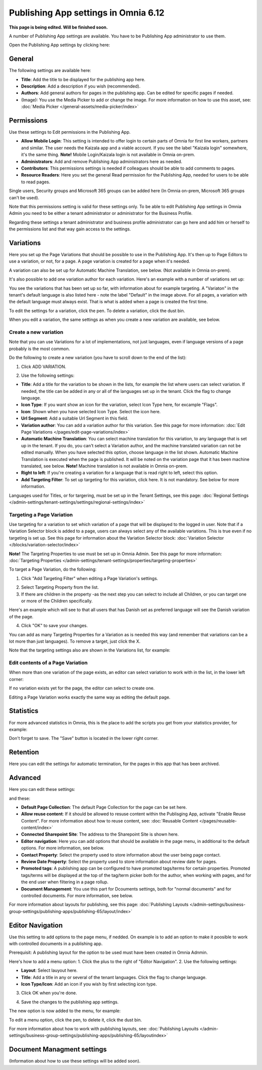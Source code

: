 Publishing App settings in Omnia 6.12
=======================================

**This page is being edited. Will be finished soon.**

A number of Publishing App settings are available. You have to be Publishing App administrator to use them.

Open the Publishing App settings by clicking here:

.. image:: page-settings-612.png

General 
*********
The following settings are available here:

.. image:: page-settings-general-612.png

+ **Title**: Add the title to be displayed for the publishing app here. 
+ **Description**: Add a description if you wish (recommended).
+ **Authors**: Add general authors for pages in the publishing app. Can be edited for specific pages if needed.
+ (Image): You use the Media Picker to add or change the image. For more information on how to use this asset, see: :doc:`Media Picker </general-assets/media-picker/index>`

Permissions
************
Use these settings to Edit permissions in the Publishing App. 

.. image:: page-settings-permissions-612-new.png

+ **Allow Mobile Login**: This setting is intended to offer login to certain parts of Omnia for first line workers, partners and similar. The user needs the Kaizala app and a viable account. If you see the label "Kaizala login" somewhere, it's the same thing. **Note!** Mobile Login/Kaizala login is not available in Omnia on-prem.
+ **Administrators**: Add and remove Publishing App administrators here as needed.
+ **Contributors**: This permissions settings is needed if colleagues should be able to add comments to pages.
+ **Resource Readers**: Here you set the general Read permission for the Publishing App, needed for users to be able to read pages.

Single users, Security groups and Microsoft 365 groups can be added here (In Omnia on-prem, Microsoft 365 groups can't be used).

Note that this permissions setting is valid for these settings only. To be able to edit Publishing App settings in Omnia Admin you need to be either a tenant administrator or administrator for the Business Profile.

Regarding these settings a tenant administrator and business profile administrator can go here and add him or herself to the permissions list and that way gain access to the settings.

Variations
************
Here you set up the Page Variations that should be possible to use in the Publishing App. It's then up to Page Editors to use a variation, or not, for a page. A page variation is created for a page when it's needed.

A variation can also be set up for Automatic Machine Translation, see below. (Not available in Omnia on-prem).

It's also possible to add one variation author for each variation. Here's an example with a number of variations set up:

.. image:: page-settings-variations-612.png

You see the variations that has been set up so far, with information about for example targeting. A "Variaton" in the tenant's default language is also listed here - note the label "Default" in the image above. For all pages, a variation with the default language must always exist. That is what is added when a page is created the first time.

To edit the settings for a variation, click the pen. To delete a variation, click the dust bin.

.. image:: page-settings-variations-edit-delete-612.png

When you edit a variation, the same settings as when you create a new variation are available, see below.

Create a new variation
-----------------------
Note that you can use Variations for a lot of implementations, not just languages, even if language versions of a page probably is the most common.

Do the following to create a new variation (you have to scroll down to the end of the list):

1. Click ADD VARIATION.

.. image:: click-add-variation-612.png

2. Use the following settings:

.. image:: variations-612.png

+ **Title**: Add a title for the variation to be shown in the lists, for example the list where users can select variation. If needed, the title can be added in any or all of the languages set up in the tenant. Click the flag to change language.
+ **Icon Type**: If you want show an icon for the variation, select Icon Type here, for excample "Flags".
+ **Icon**: Shown when you have selected Icon Type. Select the icon here.
+ **Url Segment**: Add a suitable Url Segment in this field.
+ **Variation author**: You can add a variation author for this variation. See this page for more information: :doc:`Edit Page Variations </pages/edit-page-variations/index>`
+ **Automatic Machine Translation**: You can select machine translation for this variation, to any language that is set up in the tenant. If you do, you can't select a Variation author, and the machine translated variation can not be edited manually. When you have selected this option, choose language in the list shown. Automatic Machine Translation is executed when the page is published. It will be noted on the variation page that it has been machine translated, see below. **Note!** Machine translation is not available in Omnia on-prem.
+ **Right to left**: If you're creating a variation for a language that is read right to left, select this option.
+ **Add Targeting Filter**: To set up targeting for this variation, click here. It is not mandatory. See below for more information.

Languages used for Titles, or for targering, must be set up in the Tenant Settings, see this page: :doc:`Regional Settings </admin-settings/tenant-settings/settings/regional-settings/index>`

Targeting a Page Variation
----------------------------
Use targeting for a variation to set which variation of a page that will be displayed to the logged in user. Note that if a Variation Selector block is added to a page, users can always select any of the available variations. This is true even if no targeting is set up. See this page for information about the Variation Selector block: :doc:`Variation Selector </blocks/variation-selector/index>`

**Note!** The Targeting Properties to use must be set up in Omnia Admin. See this page for more information: :doc:`Targeting Properties </admin-settings/tenant-settings/properties/targeting-properties>`

To target a Page Variation, do the following: 

1. Click "Add Targeting Filter" when editing a Page Variation's settings.

.. image:: page-variation-add-targeting-612.png

2. Select Targeting Property from the list. 
3. If there are children in the property -as the next step you can select to include all Children, or you can target one or more of the Children specifically. 

Here's an example which will see to that all users that has Danish set as preferred language will see the Danish variation of the page.

.. image:: page-targeting-danish.png

4. Click "OK" to save your changes.

You can add as many Targeting Properties for a Variation as is needed this way (and remember that variations can be a lot more than just languages). To remove a target, just click the X.

Note that the targeting settings also are shown in the Variations list, for example:

.. image:: page-variation-example-612.png

Edit contents of a Page Variation
--------------------------------------
When more than one variation of the page exists, an editor can select variation to work with in the list, in the lower left corner:

.. image:: select-variation-new4.png

If no variation exists yet for the page, the editor can select to create one.

.. image:: variation-create-page-new2.png

Editing a Page Variation works exactly the same way as editing the default page.

Statistics
*************
For more advanced statistics in Omnia, this is the place to add the scripts you get from your statistics provider, for example: 

.. image:: page-settings-statistics-612.png

Don't forget to save. The "Save" button is located in the lower right corner.

Retention
***********
Here you can edit the settings for automatic termination, for the pages in this app that has been archived. 

.. image:: page-settings-retention-612.png

Advanced
**********
Here you can edit these settings:

.. image:: page-settings-advanced-612-1.png

and these:

.. image:: page-settings-advanced-612-2.png

+ **Default Page Collection**: The default Page Collection for the page can be set here.
+ **Allow reuse content**: If it should be allowed to resuse content within the Publisging App, activate "Enable Reuse Content". For more information about how to reuse content, see: :doc:`Reusable Content </pages/reusable-content/index>`
+ **Connected Sharepoint Site**: The address to the Sharepoint Site is shown here.
+ **Editor navigation**: Here you can add options that should be available in the page menu, in additional to the default options. For more information, see below.
+ **Contact Property**: Select the property used to store information about the user being page contact.
+ **Review Date Property**: Select the property used to store information about review date for pages.
+ **Promoted tags**: A publishing app can be configured to have promoted tags/terms for certain properties. Promoted tags/terms will be displayed at the top of the tag/term picker both for the author, when working with pages, and for the end user when filtering in a page rollup.
+ **Document Management**: You use this part for Dcouments settings, both for "normal documents" and for controlled documents. For more information, see below.

For more information about layouts for publishing, see this page: :doc:`Publishing Layouts </admin-settings/business-group-settings/publishing-apps/publishing-65/layout/index>`

Editor Navigation
*******************
Use this setting to add options to the page menu, if nedded. On example is to add an option to make it poosible to work with controlled documents in a publishing app.

Prerequisit: A publishing layout for the option to be used must have been created in Omnia Adnmin.

Here's how to add a menu option:
1. Click the plus to the right of "Editor Navigation".
2. Use the following settings:

.. image:: editor-navigation-settings.png

+ **Layout**: Select lauyout here.
+ **Title**: Add a title in any or several of the tenant languages. Click the flag to change language.
+ **Icon Type/Icon**: Add an icon if you wish by first selecting icon type.

3. Click OK when you're done.

.. image:: editor-navigation-settings-ok.png

4. Save the changes to the publishing app settings.

.. image:: editor-navigation-settings-save.png

The new option is now added to the menu, for example:

.. image:: editor-navigation-settings-added.png

To edit a menu option, click the pen, to delete it, click the dust bin.

.. image:: editor-navigation-settings-editdelete.png

For more information about how to work with publishing layouts, see: :doc:`Publishing Layouits </admin-settings/business-group-settings/publishing-apps/publishing-65/layoutindex>`

Document Managment settings
****************************
(Information about how to use these settings will be added soon).

